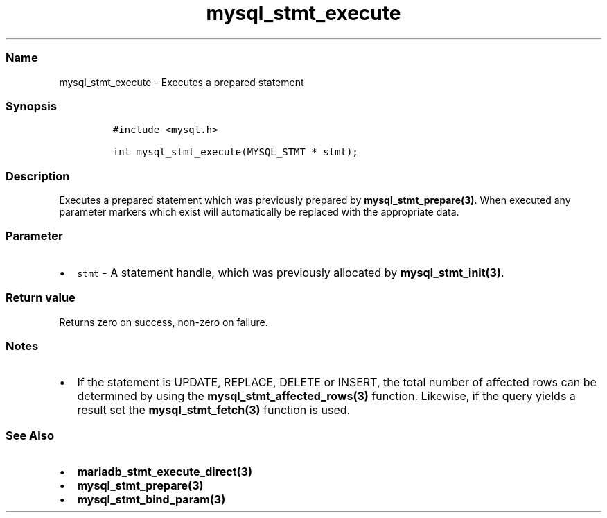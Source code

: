 .\" Automatically generated by Pandoc 2.5
.\"
.TH "mysql_stmt_execute" "3" "" "Version 3.3.1" "MariaDB Connector/C"
.hy
.SS Name
.PP
mysql_stmt_execute \- Executes a prepared statement
.SS Synopsis
.IP
.nf
\f[C]
#include <mysql.h>

int mysql_stmt_execute(MYSQL_STMT * stmt);
\f[R]
.fi
.SS Description
.PP
Executes a prepared statement which was previously prepared by
\f[B]mysql_stmt_prepare(3)\f[R].
When executed any parameter markers which exist will automatically be
replaced with the appropriate data.
.SS Parameter
.IP \[bu] 2
\f[C]stmt\f[R] \- A statement handle, which was previously allocated by
\f[B]mysql_stmt_init(3)\f[R].
.SS Return value
.PP
Returns zero on success, non\-zero on failure.
.SS Notes
.IP \[bu] 2
If the statement is UPDATE, REPLACE, DELETE or INSERT, the total number
of affected rows can be determined by using the
\f[B]mysql_stmt_affected_rows(3)\f[R] function.
Likewise, if the query yields a result set the
\f[B]mysql_stmt_fetch(3)\f[R] function is used.
.SS See Also
.IP \[bu] 2
\f[B]mariadb_stmt_execute_direct(3)\f[R]
.IP \[bu] 2
\f[B]mysql_stmt_prepare(3)\f[R]
.IP \[bu] 2
\f[B]mysql_stmt_bind_param(3)\f[R]
